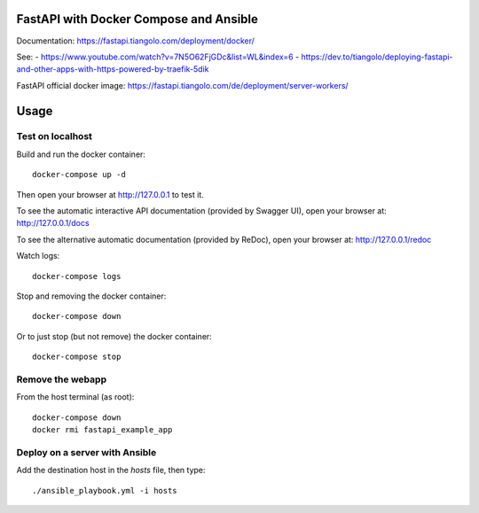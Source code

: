 FastAPI with Docker Compose and Ansible
=======================================

Documentation: https://fastapi.tiangolo.com/deployment/docker/

See:
- https://www.youtube.com/watch?v=7N5O62FjGDc&list=WL&index=6
- https://dev.to/tiangolo/deploying-fastapi-and-other-apps-with-https-powered-by-traefik-5dik

FastAPI official docker image: https://fastapi.tiangolo.com/de/deployment/server-workers/

Usage
=====

Test on localhost
-----------------

Build and run the docker container::

    docker-compose up -d

Then open your browser at http://127.0.0.1 to test it.

To see the automatic interactive API documentation (provided by Swagger UI), open your browser at: http://127.0.0.1/docs

To see the alternative automatic documentation (provided by ReDoc), open your browser at: http://127.0.0.1/redoc

Watch logs::

    docker-compose logs

Stop and removing the docker container::

    docker-compose down

Or to just stop (but not remove) the docker container::

    docker-compose stop


Remove the webapp
-----------------

From the host terminal (as root)::

    docker-compose down
    docker rmi fastapi_example_app


Deploy on a server with Ansible
-------------------------------

Add the destination host in the `hosts` file, then type::

    ./ansible_playbook.yml -i hosts
